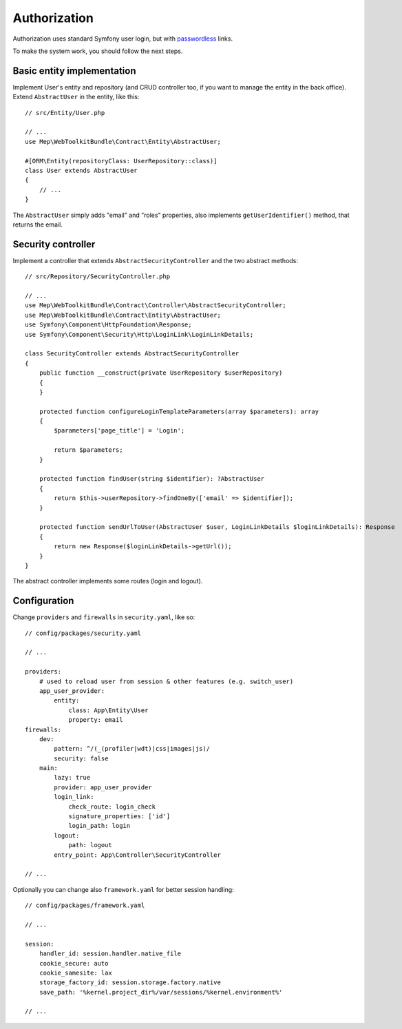 Authorization
=============

Authorization uses standard Symfony user login, but with `passwordless`_ links.

To make the system work, you should follow the next steps.

Basic entity implementation
---------------------------

Implement User's entity and repository (and CRUD controller too, if you want to manage the entity in the back office).
Extend ``AbstractUser`` in the entity, like this::

    // src/Entity/User.php

    // ...
    use Mep\WebToolkitBundle\Contract\Entity\AbstractUser;

    #[ORM\Entity(repositoryClass: UserRepository::class)]
    class User extends AbstractUser
    {
        // ...
    }

The ``AbstractUser`` simply adds "email" and "roles" properties, also implements ``getUserIdentifier()`` method, that returns the email.

Security controller
-------------------

Implement a controller that extends ``AbstractSecurityController`` and the two abstract methods::

    // src/Repository/SecurityController.php

    // ...
    use Mep\WebToolkitBundle\Contract\Controller\AbstractSecurityController;
    use Mep\WebToolkitBundle\Contract\Entity\AbstractUser;
    use Symfony\Component\HttpFoundation\Response;
    use Symfony\Component\Security\Http\LoginLink\LoginLinkDetails;

    class SecurityController extends AbstractSecurityController
    {
        public function __construct(private UserRepository $userRepository)
        {
        }

        protected function configureLoginTemplateParameters(array $parameters): array
        {
            $parameters['page_title'] = 'Login';

            return $parameters;
        }

        protected function findUser(string $identifier): ?AbstractUser
        {
            return $this->userRepository->findOneBy(['email' => $identifier]);
        }

        protected function sendUrlToUser(AbstractUser $user, LoginLinkDetails $loginLinkDetails): Response
        {
            return new Response($loginLinkDetails->getUrl());
        }
    }

The abstract controller implements some routes (login and logout).

Configuration
-------------

Change ``providers`` and ``firewalls`` in ``security.yaml``, like so::

    // config/packages/security.yaml

    // ...

    providers:
        # used to reload user from session & other features (e.g. switch_user)
        app_user_provider:
            entity:
                class: App\Entity\User
                property: email
    firewalls:
        dev:
            pattern: ^/(_(profiler|wdt)|css|images|js)/
            security: false
        main:
            lazy: true
            provider: app_user_provider
            login_link:
                check_route: login_check
                signature_properties: ['id']
                login_path: login
            logout:
                path: logout
            entry_point: App\Controller\SecurityController

    // ...

Optionally you can change also ``framework.yaml`` for better session handling::

    // config/packages/framework.yaml

    // ...

    session:
        handler_id: session.handler.native_file
        cookie_secure: auto
        cookie_samesite: lax
        storage_factory_id: session.storage.factory.native
        save_path: '%kernel.project_dir%/var/sessions/%kernel.environment%'

    // ...

.. _`passwordless`: https://symfony.com/doc/current/security/login_link.html